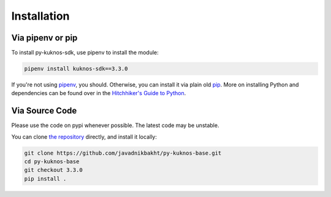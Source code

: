 .. _install:

************
Installation
************

Via pipenv or pip
===============================

To install py-kuknos-sdk, use pipenv to install the module:

.. code-block:: text

    pipenv install kuknos-sdk==3.3.0

If you're not using `pipenv <https://docs.pipenv.org/>`_, you should.
Otherwise, you can install it via plain old `pip <https://pip.pypa.io/en/stable/quickstart/>`_. More on installing Python
and dependencies can be found over in the `Hitchhiker's Guide to Python
<http://docs.python-guide.org/en/latest/starting/installation/>`_.

Via Source Code
===============

Please use the code on pypi whenever possible. The latest code may be unstable.

You can clone `the repository <https://github.com/javadnikbakht/py-kuknos-base>`_ directly, and install it locally:

.. code-block:: bash

    git clone https://github.com/javadnikbakht/py-kuknos-base.git
    cd py-kuknos-base
    git checkout 3.3.0
    pip install .
